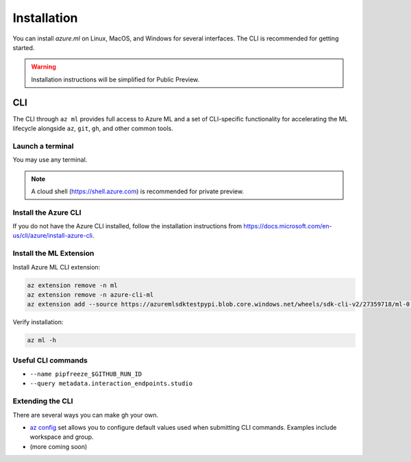Installation
============

You can install *azure.ml* on Linux, MacOS, and Windows for several interfaces. The CLI is recommended for getting started.

.. warning::
    Installation instructions will be simplified for Public Preview.

CLI
---

The CLI through ``az ml`` provides full access to Azure ML and a set of CLI-specific functionality for accelerating the ML lifecycle alongside ``az``, ``git``, ``gh``, and other common tools.

Launch a terminal
~~~~~~~~~~~~~~~~~

You may use any terminal. 

.. note::
    A cloud shell (https://shell.azure.com) is recommended for private preview.

Install the Azure CLI
~~~~~~~~~~~~~~~~~~~~~

If you do not have the Azure CLI installed, follow the installation instructions from https://docs.microsoft.com/en-us/cli/azure/install-azure-cli.

Install the ML Extension
~~~~~~~~~~~~~~~~~~~~~~~~

Install Azure ML CLI extension:

.. code-block:: console

    az extension remove -n ml
    az extension remove -n azure-cli-ml
    az extension add --source https://azuremlsdktestpypi.blob.core.windows.net/wheels/sdk-cli-v2/27359718/ml-0.0.3-py3-none-any.whl --pip-extra-index-urls https://azuremlsdktestpypi.azureedge.net/sdk-cli-v2/27359718 -y

Verify installation:

.. code-block:: console

    az ml -h

Useful CLI commands
~~~~~~~~~~~~~~~~~~~

- ``--name pipfreeze_$GITHUB_RUN_ID``
- ``--query metadata.interaction_endpoints.studio``

Extending the CLI
~~~~~~~~~~~~~~~~~

There are several ways you can make gh your own.

- `az config <https://docs.microsoft.com/en-us/cli/azure/param-persist-howto>`_ set allows you to configure default values used when submitting CLI commands. Examples include workspace and group.
- (more coming soon)
